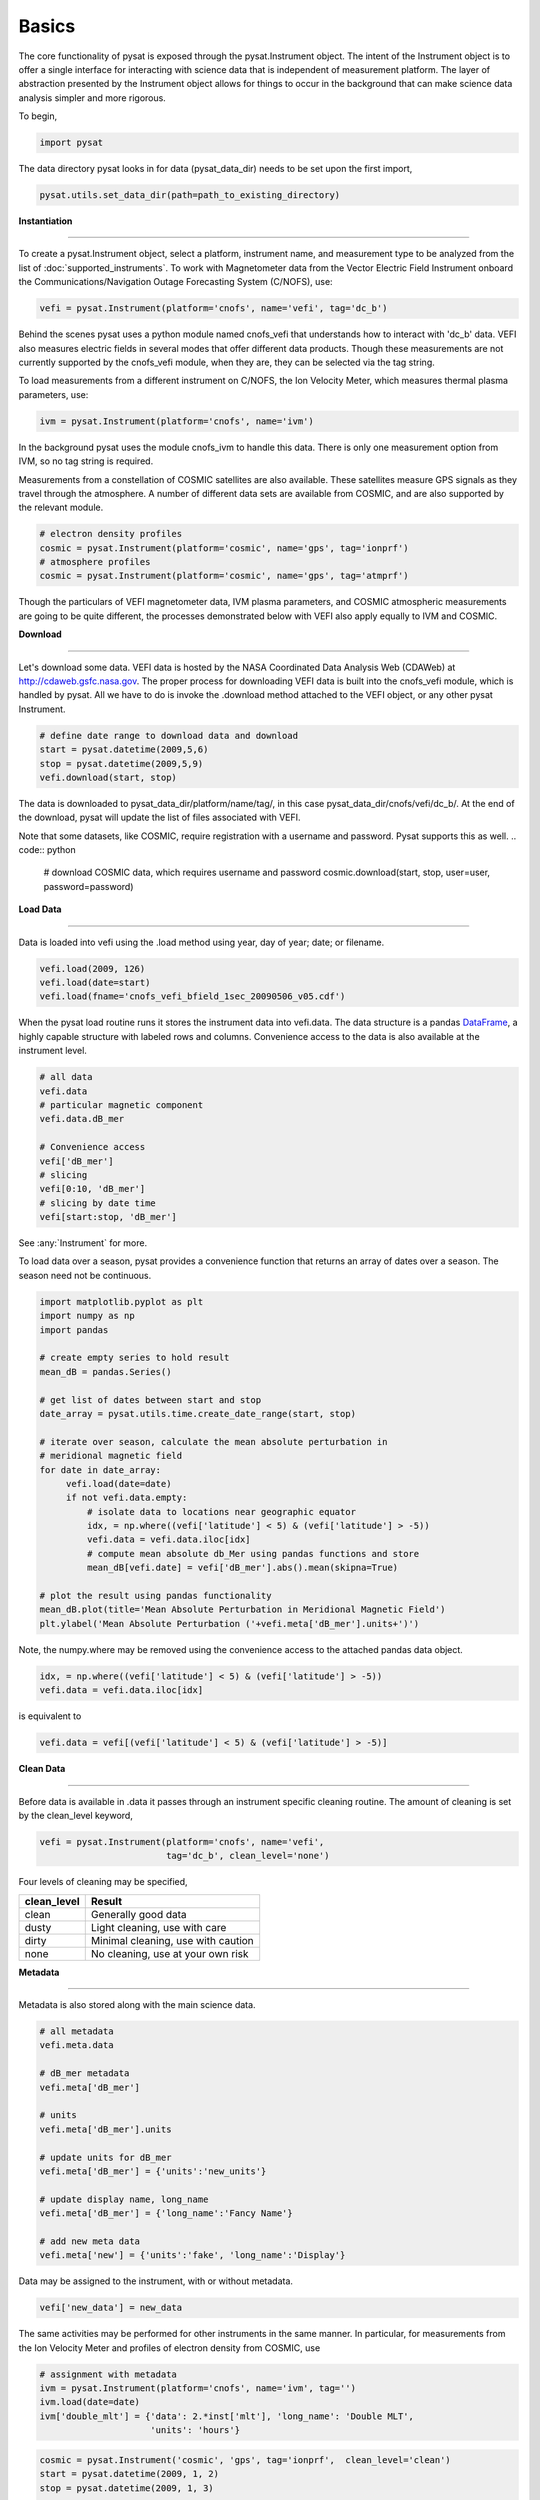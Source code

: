Basics
------

The core functionality of pysat is exposed through the pysat.Instrument object. The intent of the Instrument object is to offer a single interface for interacting with science data that is independent of measurement platform. The layer of abstraction presented by the Instrument object allows for things to occur in the background that can make science data analysis simpler and more rigorous.

To begin,

.. code:: python

   import pysat

The data directory pysat looks in for data (pysat_data_dir) needs to be set upon the first import,

.. code:: python

   pysat.utils.set_data_dir(path=path_to_existing_directory)

**Instantiation**

----

To create a pysat.Instrument object, select a platform, instrument name, and measurement type to be analyzed from the list of :doc:`supported_instruments`. To work with Magnetometer data from the Vector Electric Field Instrument onboard the Communications/Navigation Outage Forecasting System (C/NOFS), use:

.. code:: python

   vefi = pysat.Instrument(platform='cnofs', name='vefi', tag='dc_b')

Behind the scenes pysat uses a python module named cnofs_vefi that understands how to interact with 'dc_b' data. VEFI also measures electric fields in several modes that offer different data products. Though these measurements are not currently supported by the cnofs_vefi module, when they are, they can be selected via the tag string.

To load measurements from a different instrument on C/NOFS, the Ion Velocity Meter, which measures thermal plasma parameters, use:

.. code:: python

   ivm = pysat.Instrument(platform='cnofs', name='ivm')

In the background pysat uses the module cnofs_ivm to handle this data. There is only one measurement option from IVM, so no tag string is required.

Measurements from a constellation of COSMIC satellites are also available. These satellites measure GPS signals as they travel through the atmosphere. A number of different data sets are available from COSMIC, and are also supported by the relevant module.

.. code:: python

   # electron density profiles
   cosmic = pysat.Instrument(platform='cosmic', name='gps', tag='ionprf')
   # atmosphere profiles
   cosmic = pysat.Instrument(platform='cosmic', name='gps', tag='atmprf')



Though the particulars of VEFI magnetometer data, IVM plasma parameters, and COSMIC atmospheric measurements are going to be quite different, the processes demonstrated below with VEFI also apply equally to IVM and COSMIC.

**Download**

----

Let's download some data. VEFI data is hosted by the NASA Coordinated Data Analysis Web (CDAWeb) at http://cdaweb.gsfc.nasa.gov. The proper process for downloading VEFI data is built into the cnofs_vefi module, which is handled by pysat. All we have to do is invoke the .download method attached to the VEFI object, or any other pysat Instrument.

.. code:: python

   # define date range to download data and download
   start = pysat.datetime(2009,5,6)
   stop = pysat.datetime(2009,5,9)
   vefi.download(start, stop)

The data is downloaded to pysat_data_dir/platform/name/tag/, in this case pysat_data_dir/cnofs/vefi/dc_b/. At the end of the download, pysat will update the list of files associated with VEFI.

Note that some datasets, like COSMIC, require registration with a username and password.  Pysat supports this as well.
.. code:: python

  # download COSMIC data, which requires username and password
  cosmic.download(start, stop, user=user, password=password)


**Load Data**

----

Data is loaded into vefi using the .load method using year, day of year; date; or filename.

.. code:: python

   vefi.load(2009, 126)
   vefi.load(date=start)
   vefi.load(fname='cnofs_vefi_bfield_1sec_20090506_v05.cdf')

When the pysat load routine runs it stores the instrument data into vefi.data. The data structure is a pandas DataFrame_, a highly capable structure with labeled rows and columns. Convenience access to the data is also available at the instrument level.

.. _DataFrame: http://pandas.pydata.org/pandas-docs/stable/dsintro.html#dataframe

.. code:: python

    # all data
    vefi.data
    # particular magnetic component
    vefi.data.dB_mer

    # Convenience access
    vefi['dB_mer']
    # slicing
    vefi[0:10, 'dB_mer']
    # slicing by date time
    vefi[start:stop, 'dB_mer']

See :any:`Instrument` for more.

To load data over a season, pysat provides a convenience function that returns an array of dates over a season. The season need not be continuous.

.. code:: python

   import matplotlib.pyplot as plt
   import numpy as np
   import pandas

   # create empty series to hold result
   mean_dB = pandas.Series()

   # get list of dates between start and stop
   date_array = pysat.utils.time.create_date_range(start, stop)

   # iterate over season, calculate the mean absolute perturbation in
   # meridional magnetic field
   for date in date_array:
	vefi.load(date=date)
	if not vefi.data.empty:
	    # isolate data to locations near geographic equator
	    idx, = np.where((vefi['latitude'] < 5) & (vefi['latitude'] > -5))
	    vefi.data = vefi.data.iloc[idx]
            # compute mean absolute db_Mer using pandas functions and store
            mean_dB[vefi.date] = vefi['dB_mer'].abs().mean(skipna=True)

   # plot the result using pandas functionality
   mean_dB.plot(title='Mean Absolute Perturbation in Meridional Magnetic Field')
   plt.ylabel('Mean Absolute Perturbation ('+vefi.meta['dB_mer'].units+')')

Note, the numpy.where may be removed using the convenience access to the attached pandas data object.

.. code:: python

   idx, = np.where((vefi['latitude'] < 5) & (vefi['latitude'] > -5))
   vefi.data = vefi.data.iloc[idx]

is equivalent to

.. code:: python

   vefi.data = vefi[(vefi['latitude'] < 5) & (vefi['latitude'] > -5)]


**Clean Data**

-----

Before data is available in .data it passes through an instrument specific cleaning routine. The amount of cleaning is set by the clean_level keyword,

.. code:: python

   vefi = pysat.Instrument(platform='cnofs', name='vefi',
			   tag='dc_b', clean_level='none')

Four levels of cleaning may be specified,

===============     ===================================
**clean_level** 	        **Result**
---------------     -----------------------------------
  clean		    Generally good data
  dusty		    Light cleaning, use with care
  dirty		    Minimal cleaning, use with caution
  none		    No cleaning, use at your own risk
===============     ===================================

**Metadata**

----

Metadata is also stored along with the main science data.

.. code:: python

   # all metadata
   vefi.meta.data

   # dB_mer metadata
   vefi.meta['dB_mer']

   # units
   vefi.meta['dB_mer'].units

   # update units for dB_mer
   vefi.meta['dB_mer'] = {'units':'new_units'}

   # update display name, long_name
   vefi.meta['dB_mer'] = {'long_name':'Fancy Name'}

   # add new meta data
   vefi.meta['new'] = {'units':'fake', 'long_name':'Display'}

Data may be assigned to the instrument, with or without metadata.

.. code:: python

   vefi['new_data'] = new_data

The same activities may be performed for other instruments in the same manner. In particular, for measurements from the Ion Velocity Meter and profiles of electron density from COSMIC, use

.. code:: python

   # assignment with metadata
   ivm = pysat.Instrument(platform='cnofs', name='ivm', tag='')
   ivm.load(date=date)
   ivm['double_mlt'] = {'data': 2.*inst['mlt'], 'long_name': 'Double MLT',
                        'units': 'hours'}

.. code:: python

   cosmic = pysat.Instrument('cosmic', 'gps', tag='ionprf',  clean_level='clean')
   start = pysat.datetime(2009, 1, 2)
   stop = pysat.datetime(2009, 1, 3)

   # requires CDAAC account
   cosmic.download(start, stop, user='', password='')
   cosmic.load(date=start)

   # the profiles column has a DataFrame in each element which stores
   # all relevant profile information indexed by altitude
   # print part of the first profile, selection by integer location
   print(cosmic[0,'profiles'].iloc[55:60, 0:3])

   # print part of profile, selection by altitude value
   print(cosmic[0,'profiles'].iloc[196:207, 0:3])

Output for both print statements:

.. code:: python

                  ELEC_dens    GEO_lat    GEO_lon
   MSL_alt
   196.465454  81807.843750 -15.595786 -73.431015
   198.882019  83305.007812 -15.585764 -73.430191
   201.294342  84696.546875 -15.575747 -73.429382
   203.702469  86303.039062 -15.565735 -73.428589
   206.106354  87460.015625 -15.555729 -73.427803
